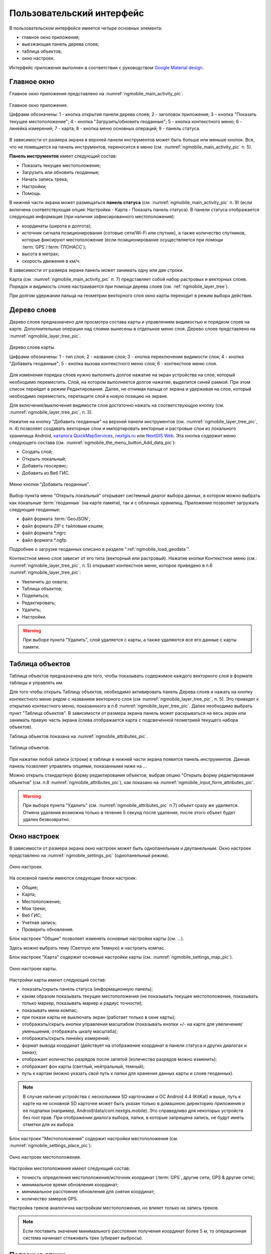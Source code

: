 .. sectionauthor:: Дмитрий Барышников <dmitry.baryshnikov@nextgis.ru>

.. _ngmobile_gui:

Пользовательский интерфейс
==========================

В пользовательском интерфейсе имеется четыре основных элемента:

* главное окно приложения;
* выезжающая панель дерева слоев;
* таблица объектов;
* окно настроек.

Интерфейс приложения выполнен в соответствии с руководством `Google Material design <http://www.google.com/design/spec/material-design/introduction.html>`_.

.. _ngmobile_main_activity:

Главное окно
------------

Главное окно приложения представлено на :numref:`ngmobile_main_activity_pic`.

.. figure:: _static/ngmobile_mainscreen_rus.png
   :name: ngmobile_main_activity_pic
   :align: center
   :height: 10cm
   
   Главное окно приложения.
   
   Цифрами обозначены: 1 - кнопка открытия панели дерева слоев; 2 - заголовок приложения; 3 – кнопка "Показать текущее местоположение"; 4 - кнопка "Загрузить/обновить геоданные"; 5 - кнопка контекстного меню; 6 - линейка измерений; 7 - карта; 8 - кнопка меню основных операций; 9 - панель статуса.
   
В зависимости от размера экрана в верхней панели инструментов может быть больше или меньше кнопок. 
Все, что не помещается на панель инструментов, переносится в меню (см. :numref:`ngmobile_main_activity_pic` п. 5).

**Панель инструментов** имеет следующий состав:

* Показать текущее местоположение;
* Загрузить или обновить геоданные;
* Начать запись трека;
* Настройки;
* Помощь.

В нижней части экрана может размещаться **панель статуса** (см. :numref:`ngmobile_main_activity_pic` п. 9) (если включена соответствующая опция: Настройки - Карта - Показать панель статуса). В панели статуса отображается следующая информация 
(при наличии зафиксированного местоположения):

* координаты (широта и долгота);
* источник сигнала позиционирования (сотовые сети/Wi-Fi или спутник), а также количество спутников, 
  которые фиксируют местоположение (если позиционирование осуществляется при помощи :term:`GPS`/:term:`ГЛОНАСС`);
* высота в метрах;
* скорость движения в км/ч.

В зависимости от размера экрана панель может занимать одну или две строки.

Карта (см. :numref:`ngmobile_main_activity_pic` п. 7) представляет собой набор растровых и векторных слоев. 
Порядок и видимость слоев настраивается при помощи дерева слоев (см. :ref:`ngmobile_layer_tree`).


При долгом удержании пальца на геометрии векторного слоя окно карты переходит в режим 
выбора действия. 

.. _ngmobile_layer_tree:

Дерево слоев
------------

Дерево слоев предназначено для просмотра состава карты и управлением видимостью и порядком слоев на карте. 
Дополнительные операции над слоями вынесены в отдельное меню слоя. Дерево слоев представлено 
на :numref:`ngmobile_layer_tree_pic`.

.. figure:: _static/ngmobile_layer_tree_new.png
   :name: ngmobile_layer_tree_pic
   :align: center
   :height: 10cm
   
   Дерево слоев карты.
   
   Цифрами обозначены: 1 - тип слоя; 2 - название слоя; 3 - кнопка переключения видимости слоя; 4 - кнопка "Добавить геоданные"; 5 - кнопка вызова контекстного меню слоя; 6 - контекстное меню слоя. 
      
Для изменения порядка слоев нужно выполнить долгое нажатие на экран устройства на слое, 
который необходимо переместить. Слой, на котором выполняется долгое нажатие, выделится 
синей рамкой. При этом список перейдет в режим Редактирования. Далее, не отнимая пальца 
от экрана и удерживая на слое, который необходимо переместить, перетащите слой в новую позицию на экране.

Для включения/выключения видимости слоя достаточно нажать на соответствующую кнопку (см. :numref:`ngmobile_layer_tree_pic`, п. 3).

Нажатие на кнопку "Добавить геоданные" на верхней панели инструментов (см. :numref:`ngmobile_layer_tree_pic`, п. 4) 
позволяет создавать векторные слои и импортировать векторные и растровые слои из локального хранилища Android, `каталога QuickMapServices <https://qms.nextgis.com/>`_, `nextgis.ru <https://my.nextgis.ru/signup/?next=/webgis/>`_ или `NextGIS Web <http://nextgis.ru/nextgis-web/>`_. Эта кнопка содержит меню следующего состава (см. :numref:`ngmobile_the_menu_button_Add_data_pic`):

* Создать слой;
* Открыть локальный;
* Добавить геосервис;
* Добавить из Веб ГИС.

.. figure:: _static/ngmobile_the_menu_button_Add_data.png
   :name: ngmobile_the_menu_button_Add_data_pic
   :align: center
   :height: 10cm
  
   Меню кнопки "Добавить геоданные".

Выбор пункта меню "Открыть локальный" открывает системный диалог выбора данных, в 
котором можно выбрать как локальные :term:`геоданные` (на карте памяти), так и с 
облачных хранилищ. Приложение позволяет загружать следующие геоданные:

* файл формата :term:`GeoJSON`;
* файл формата ZIP с тайловым кэшем;
* файл формата *.ngrc
* файл формата *.ngfp.

Подробнее о загрузке геоданных описано в разделе ":ref:`ngmobile_load_geodata`".

Контекстное меню слоя зависит от его типа (векторный или растровый). Нажатие кнопки 
Контекстное меню (см.: :numref:`ngmobile_layer_tree_pic`, п. 5) открывает контекстное меню, 
которое приведено в п.6 :numref:`ngmobile_layer_tree_pic`:

* Увеличить до охвата;
* Таблица объектов;
* Поделиться;
* Редактировать;
* Удалить;
* Настройки.
 
.. warning::

   При выборе пункта "Удалить", слой удаляется с карты, а также удаляются все его данные с карты памяти.

.. _ngmobile_attributes_table:

Таблица объектов
-----------------

Таблица объектов предназначена для того, чтобы показывать содержимое каждого векторного слоя 
в формате таблицы и управлять им.

Для того чтобы открыть Таблицу объектов, необходимо активировать панель Дерева слоев 
и нажать на кнопку контекстного меню рядом с названием векторного слоя (см :numref:`ngmobile_layer_tree_pic`, п. 5). 
Это приведет к открытию контекстного меню, показаннного в п.6 :numref:`ngmobile_layer_tree_pic`. 
Далее необходимо выбрать пункт "Таблица объектов". В зависимости от размера экрана 
панель может раскрываться на весь экран или занимать правую часть экрана (слева отображается 
карта с подсвеченной геометрией текущего набора объектов).

Таблица объектов показана на :numref:`ngmobile_attributes_pic`.

.. figure:: _static/ngmobile_attributes.png
   :name: ngmobile_attributes_pic
   :align: center
   :height: 10cm
   
   Таблица объектов.
   
При нажатии любой записи (строки) в таблице в нижней части экрана появится панель инструментов. 
Данная панель позволяет управлять опциями, показанными ниже на ...

Можно открыть стандартную форму редактирования объектов, выбрав опцию "Открыть форму редактирования объектов" (см. п.8 :numref:`ngmobile_attributes_pic`), как показано на :numref:`ngmobile_input_form_attributes_pic`.
   
.. warning::

   При выборе пункта "Удалить" (см. :numref:`ngmobile_attributes_pic` п.7) объект сразу же удаляется. Отмена удаления возможна только в течение 5 секунд после удаления, после этого объект будет удален безвозвратно.   

.. _ngmobile_settings:

Окно настроек
-------------

В зависимости от размера экрана окно настроек может быть однопанельным и двупанельным. 
Окно настроек представлено на :numref:`ngmobile_settings_pic` (однопанельный режим). 

.. figure:: _static/ngmobile_settings.png
   :name: ngmobile_settings_pic
   :align: center
   :height: 10cm
   
   Окно настроек.
   
На основной панели имеются следующие блоки настроек:

* Общие;
* Карта;
* Местоположение;
* Мои треки;
* Веб ГИС;
* Учетная запись;
* Проверить обновления.

Блок настроек "Общие" позволяет изменять основные настройки карты (см. ...).

Здесь можно выбрать тему (Светлую или Темную) и настроить компас.

Блок настроек "Карта" содержит основные настройки карты (см. :numref:`ngmobile_settings_map_pic`).

.. figure:: _static/ngmobile_settings_map.png
   :name: ngmobile_settings_map_pic
   :align: center
   :height: 10cm
   
   Окно настроек карты.
   
Настройки карты имеют следующий состав:

* показать/скрыть панель статуса (информационную панель);
* каким образом показывать текущее местоположения (не показывать текущее местоположение, 
  показывать только маркер, показывать маркер и радиус точности);
* показывать мини компас;
* при показе карты не выключать экран (работает только в окне карты);
* отображать/скрыть кнопки управления масштабом (показывать кнопки +/- на карте для 
  увеличения/уменьшения, отображать шкалу масштаба);
* отображать/скрыть линейку измерений;
* формат вывода координат (действует на отображение координат в панели статуса и других диалогах и окнах);
* отображает количество разрядов после запятой (количество разрядов можно изменить);
* отображает фон карты (светлый, нейтральный, темный);
* путь к картам (можно указать свой путь к папки для хранения данных карты и слоев геоданных). 

.. note::

   В случае наличия устройства с несколькими SD карточками и ОС Android 4.4 (KitKat) и выше, путь к карте 
   на не основной SD карточке может быть указан только в домашнюю директорию приложения и ее подпапки 
   (например, Android/data/com.nextgis.mobile). Это справедливо для некоторых устройств без root прав.
   При отображении диалога выбора, папки, в которые запрещена запись, не будут иметь отметки для их выбора.

Блок настроек "Местоположения" содержит настройки местоположения (см. :numref:`ngmobile_settings_place_pic`).

.. figure:: _static/ngmobile_settings_place.png
   :name: ngmobile_settings_place_pic
   :align: center
   :height: 10cm
   
   Окно настроек местоположения.
  
Настройки местоположения имеют следующий состав:
  
* точность определения местоположения/источник координат (:term:`GPS`, другие сети, GPS & другие сети);
* минимальное время обновления координат;
* минимальное расстояние обновления для снятия координат;
* количество замеров GPS.

Настройка треков аналогична настройкам местоположения, но влияет только на запись треков.

.. note::

   Если поставить значение минимального расстояния получения координат более 5 м, то операционная система начинает сглаживать трек (убирает выбросы).
   
.. _ngmobile_useful_facilities:

Полезные опции
-----------------

В Главном окне можно получить доступ к нескольким опциям, полезным в поле.

.. _ngmobile_show_my_location:

Показать мое местоположение
^^^^^^^^^^^^^^^^

Для того, чтобы узнать свое текущее местоположение, нужно нажать на кнопку "Показать мое местоположение" (см. выше :numref:`ngmobile_main_activity_pic` п. 3). При этом на карте будет маркером отмечено текущее местоположение. Если на панели статуса (см. выше :numref:`ngmobile_main_activity_pic` п. 9) включены нужные настройки карты (см. :numref:`ngmobile_settings_map_pic`), то там же будет доступна важная информация.

.. note::
   Блок настроек "Местоположение" должен быть включен в настройках устройства Android.
   
Измерение расстояния
^^^^^^^^^^^^^^^^

Можно измерить расстояние между двумя точками на карте. Для этого нужно нажать на кнопку "Измерение" на экране карты (см. выше :numref:`ngmobile_main_activity_pic` п. 6). Нажмите на первую точку (в режиме редактирования на экране появится новая точка). Затем нажмите на вторую точку (в режиме редактирования на экране появится вторая точка и линия, соединяющая две точки). Расстояние между этими точками будет показано на верхней панели инструментов (см. ...). 

Можно добавить большее количество точек, чтобы измерить расстояние, образуемое сложными линиями и кривыми, а также измерить площадь образующихся полигонов.

Положение любой точки может быть изменено нажатием на нее и перемещением в нужную позицию.

Для того, чтобы выйти из режима измерения, нажмите на синюю галочку в углу экрана.

.. note::
   Для того, чтобы использовать эту опцию, в блоке настроек "Карта" должен быть отмечен пункт "Показать кнопку измерения" (см. :numref:`ngmobile_settings_map_pic`).

   
